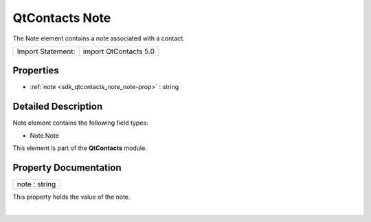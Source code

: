 .. _sdk_qtcontacts_note:
QtContacts Note
===============

The Note element contains a note associated with a contact.

+---------------------+-------------------------+
| Import Statement:   | import QtContacts 5.0   |
+---------------------+-------------------------+

Properties
----------

-  :ref:`note <sdk_qtcontacts_note_note-prop>` : string

Detailed Description
--------------------

Note element contains the following field types:

-  Note.Note

This element is part of the **QtContacts** module.

Property Documentation
----------------------

.. _sdk_qtcontacts_note_note-prop:

+--------------------------------------------------------------------------+
|        \ note : string                                                   |
+--------------------------------------------------------------------------+

This property holds the value of the note.

| 
